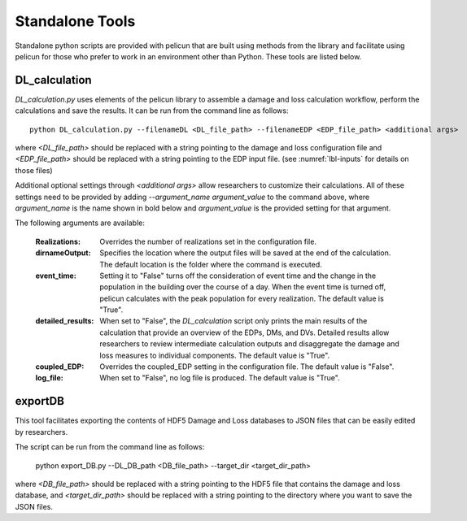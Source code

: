 .. _lbl-tools:

****************
Standalone Tools
****************

Standalone python scripts are provided with pelicun that are built using methods from the library and facilitate using pelicun for those who prefer to work in an environment other than Python. These tools are listed below.

==============
DL_calculation
==============

`DL_calculation.py` uses elements of the pelicun library to assemble a damage and loss calculation workflow, perform the calculations and save the results. It can be run from the command line as follows::

    python DL_calculation.py --filenameDL <DL_file_path> --filenameEDP <EDP_file_path> <additional args>

where `<DL_file_path>` should be replaced with a string pointing to the damage and loss configuration file and `<EDP_file_path>` should be replaced with a string pointing to the EDP input file. (see :numref:`lbl-inputs` for details on those files)

Additional optional settings through `<additional args>` allow researchers to customize their calculations. All of these settings need to be provided by adding `--argument_name argument_value` to the command above, where `argument_name` is the name shown in bold below and `argument_value` is the provided setting for that argument.

The following arguments are available:

    :Realizations:
        Overrides the number of realizations set in the configuration file.

    :dirnameOutput:
        Specifies the location where the output files will be saved at the end of the calculation. The default location is the folder where the command is executed.

    :event_time:
        Setting it to "False" turns off the consideration of event time and the change in the population in the building over the course of a day. When the event time is turned off, pelicun calculates with the peak population for every realization. The default value is "True".

    :detailed_results:
        When set to "False", the `DL_calculation` script only prints the main results of the calculation that provide an overview of the EDPs, DMs, and DVs. Detailed results allow researchers to review intermediate calculation outputs and disaggregate the damage and loss measures to individual components. The default value is "True".

    :coupled_EDP:
        Overrides the coupled_EDP setting in the configuration file. The default value is "False".

    :log_file:
        When set to "False", no log file is produced. The default value is "True".

========
exportDB
========

This tool facilitates exporting the contents of HDF5 Damage and Loss databases to JSON files that can be easily edited by researchers.

The script can be run from the command line as follows:

    python export_DB.py --DL_DB_path <DB_file_path> --target_dir <target_dir_path>

where `<DB_file_path>` should be replaced with a string pointing to the HDF5 file that contains the damage and loss database, and `<target_dir_path>` should be replaced with a string pointing to the directory where you want to save the JSON files.
